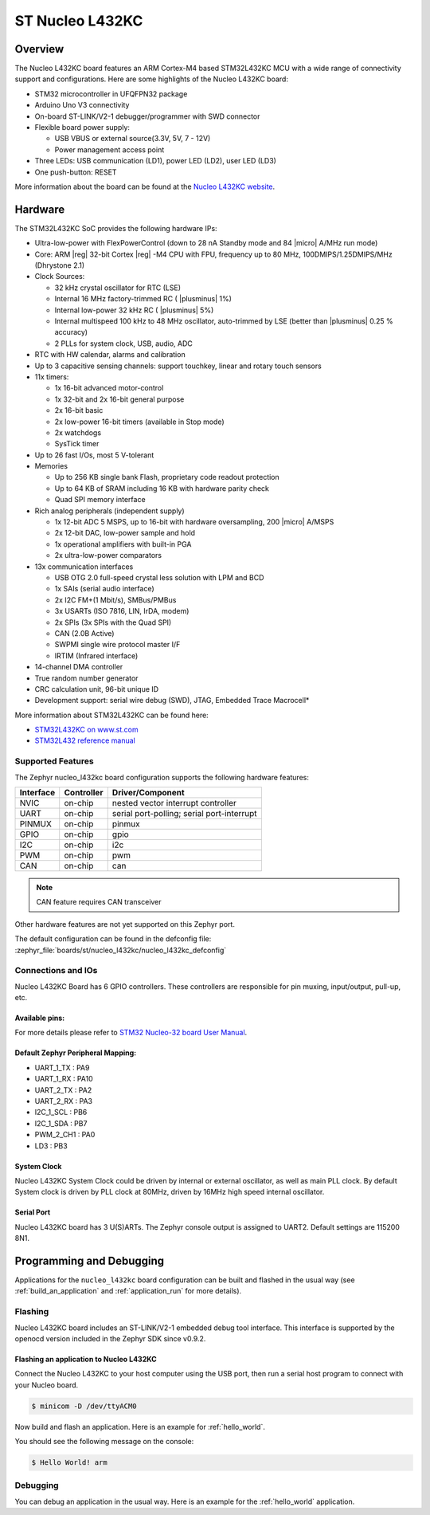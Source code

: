 .. _nucleo_l432kc_board:

ST Nucleo L432KC
################

Overview
********

The Nucleo L432KC board features an ARM Cortex-M4 based STM32L432KC MCU
with a wide range of connectivity support and configurations. Here are
some highlights of the Nucleo L432KC board:

- STM32 microcontroller in UFQFPN32 package
- Arduino Uno V3 connectivity
- On-board ST-LINK/V2-1 debugger/programmer with SWD connector
- Flexible board power supply:

  - USB VBUS or external source(3.3V, 5V, 7 - 12V)
  - Power management access point

- Three LEDs: USB communication (LD1), power LED (LD2), user LED (LD3)
- One push-button: RESET

.. image:: img/nucleo_l432kc.jpg
  :align: center
  :alt: Nucleo L432KC

More information about the board can be found at the `Nucleo L432KC website`_.

Hardware
********

The STM32L432KC SoC provides the following hardware IPs:

- Ultra-low-power with FlexPowerControl (down to 28 nA Standby mode and 84
  |micro| A/MHz run mode)
- Core: ARM |reg| 32-bit Cortex |reg| -M4 CPU with FPU, frequency up to 80 MHz,
  100DMIPS/1.25DMIPS/MHz (Dhrystone 2.1)
- Clock Sources:

  - 32 kHz crystal oscillator for RTC (LSE)
  - Internal 16 MHz factory-trimmed RC ( |plusminus| 1%)
  - Internal low-power 32 kHz RC ( |plusminus| 5%)
  - Internal multispeed 100 kHz to 48 MHz oscillator, auto-trimmed by
    LSE (better than |plusminus| 0.25 % accuracy)
  - 2 PLLs for system clock, USB, audio, ADC

- RTC with HW calendar, alarms and calibration
- Up to 3 capacitive sensing channels: support touchkey, linear and rotary touch sensors
- 11x timers:

  - 1x 16-bit advanced motor-control
  - 1x 32-bit and 2x 16-bit general purpose
  - 2x 16-bit basic
  - 2x low-power 16-bit timers (available in Stop mode)
  - 2x watchdogs
  - SysTick timer

- Up to 26 fast I/Os, most 5 V-tolerant
- Memories

  - Up to 256 KB single bank Flash, proprietary code readout protection
  - Up to 64 KB of SRAM including 16 KB with hardware parity check
  - Quad SPI memory interface

- Rich analog peripherals (independent supply)

  - 1x 12-bit ADC 5 MSPS, up to 16-bit with hardware oversampling, 200
    |micro| A/MSPS
  - 2x 12-bit DAC, low-power sample and hold
  - 1x operational amplifiers with built-in PGA
  - 2x ultra-low-power comparators

- 13x communication interfaces

  - USB OTG 2.0 full-speed crystal less solution with LPM and BCD
  - 1x SAIs (serial audio interface)
  - 2x I2C FM+(1 Mbit/s), SMBus/PMBus
  - 3x USARTs (ISO 7816, LIN, IrDA, modem)
  - 2x SPIs (3x SPIs with the Quad SPI)
  - CAN (2.0B Active)
  - SWPMI single wire protocol master I/F
  - IRTIM (Infrared interface)

- 14-channel DMA controller
- True random number generator
- CRC calculation unit, 96-bit unique ID
- Development support: serial wire debug (SWD), JTAG, Embedded Trace Macrocell*


More information about STM32L432KC can be found here:

- `STM32L432KC on www.st.com`_
- `STM32L432 reference manual`_

Supported Features
==================

The Zephyr nucleo_l432kc board configuration supports the following hardware features:

+-----------+------------+-------------------------------------+
| Interface | Controller | Driver/Component                    |
+===========+============+=====================================+
| NVIC      | on-chip    | nested vector interrupt controller  |
+-----------+------------+-------------------------------------+
| UART      | on-chip    | serial port-polling;                |
|           |            | serial port-interrupt               |
+-----------+------------+-------------------------------------+
| PINMUX    | on-chip    | pinmux                              |
+-----------+------------+-------------------------------------+
| GPIO      | on-chip    | gpio                                |
+-----------+------------+-------------------------------------+
| I2C       | on-chip    | i2c                                 |
+-----------+------------+-------------------------------------+
| PWM       | on-chip    | pwm                                 |
+-----------+------------+-------------------------------------+
| CAN       | on-chip    | can                                 |
+-----------+------------+-------------------------------------+

.. note:: CAN feature requires CAN transceiver

Other hardware features are not yet supported on this Zephyr port.

The default configuration can be found in the defconfig file:
:zephyr_file:`boards/st/nucleo_l432kc/nucleo_l432kc_defconfig`


Connections and IOs
===================

Nucleo L432KC Board has 6 GPIO controllers. These controllers are responsible for pin muxing,
input/output, pull-up, etc.

Available pins:
---------------
.. image:: img/nucleo_l432kc_arduino_nano.jpg
   :align: center
   :alt: Nucleo L432KC Arduino connectors

For more details please refer to `STM32 Nucleo-32 board User Manual`_.

Default Zephyr Peripheral Mapping:
----------------------------------

- UART_1_TX : PA9
- UART_1_RX : PA10
- UART_2_TX : PA2
- UART_2_RX : PA3
- I2C_1_SCL : PB6
- I2C_1_SDA : PB7
- PWM_2_CH1 : PA0
- LD3 : PB3

System Clock
------------

Nucleo L432KC System Clock could be driven by internal or external oscillator,
as well as main PLL clock. By default System clock is driven by PLL clock at 80MHz,
driven by 16MHz high speed internal oscillator.

Serial Port
-----------

Nucleo L432KC board has 3 U(S)ARTs. The Zephyr console output is assigned to UART2.
Default settings are 115200 8N1.


Programming and Debugging
*************************

Applications for the ``nucleo_l432kc`` board configuration can be built and
flashed in the usual way (see :ref:`build_an_application` and
:ref:`application_run` for more details).

Flashing
========

Nucleo L432KC board includes an ST-LINK/V2-1 embedded debug tool
interface.  This interface is supported by the openocd version
included in the Zephyr SDK since v0.9.2.

Flashing an application to Nucleo L432KC
----------------------------------------

Connect the Nucleo L432KC to your host computer using the USB port,
then run a serial host program to connect with your Nucleo board.

.. code-block:: console

   $ minicom -D /dev/ttyACM0

Now build and flash an application. Here is an example for
:ref:`hello_world`.

.. zephyr-app-commands::
   :zephyr-app: samples/hello_world
   :board: nucleo_l432kc
   :goals: build flash

You should see the following message on the console:

.. code-block:: console

   $ Hello World! arm


Debugging
=========

You can debug an application in the usual way.  Here is an example for the
:ref:`hello_world` application.

.. zephyr-app-commands::
   :zephyr-app: samples/hello_world
   :board: nucleo_l432kc
   :maybe-skip-config:
   :goals: debug

.. _Nucleo L432KC website:
   https://www.st.com/en/evaluation-tools/nucleo-l432kc.html

.. _STM32 Nucleo-32 board User Manual:
   https://www.st.com/resource/en/user_manual/dm00231744.pdf

.. _STM32L432KC on www.st.com:
   https://www.st.com/en/microcontrollers/stm32l432kc.html

.. _STM32L432 reference manual:
   https://www.st.com/resource/en/reference_manual/dm00151940.pdf
